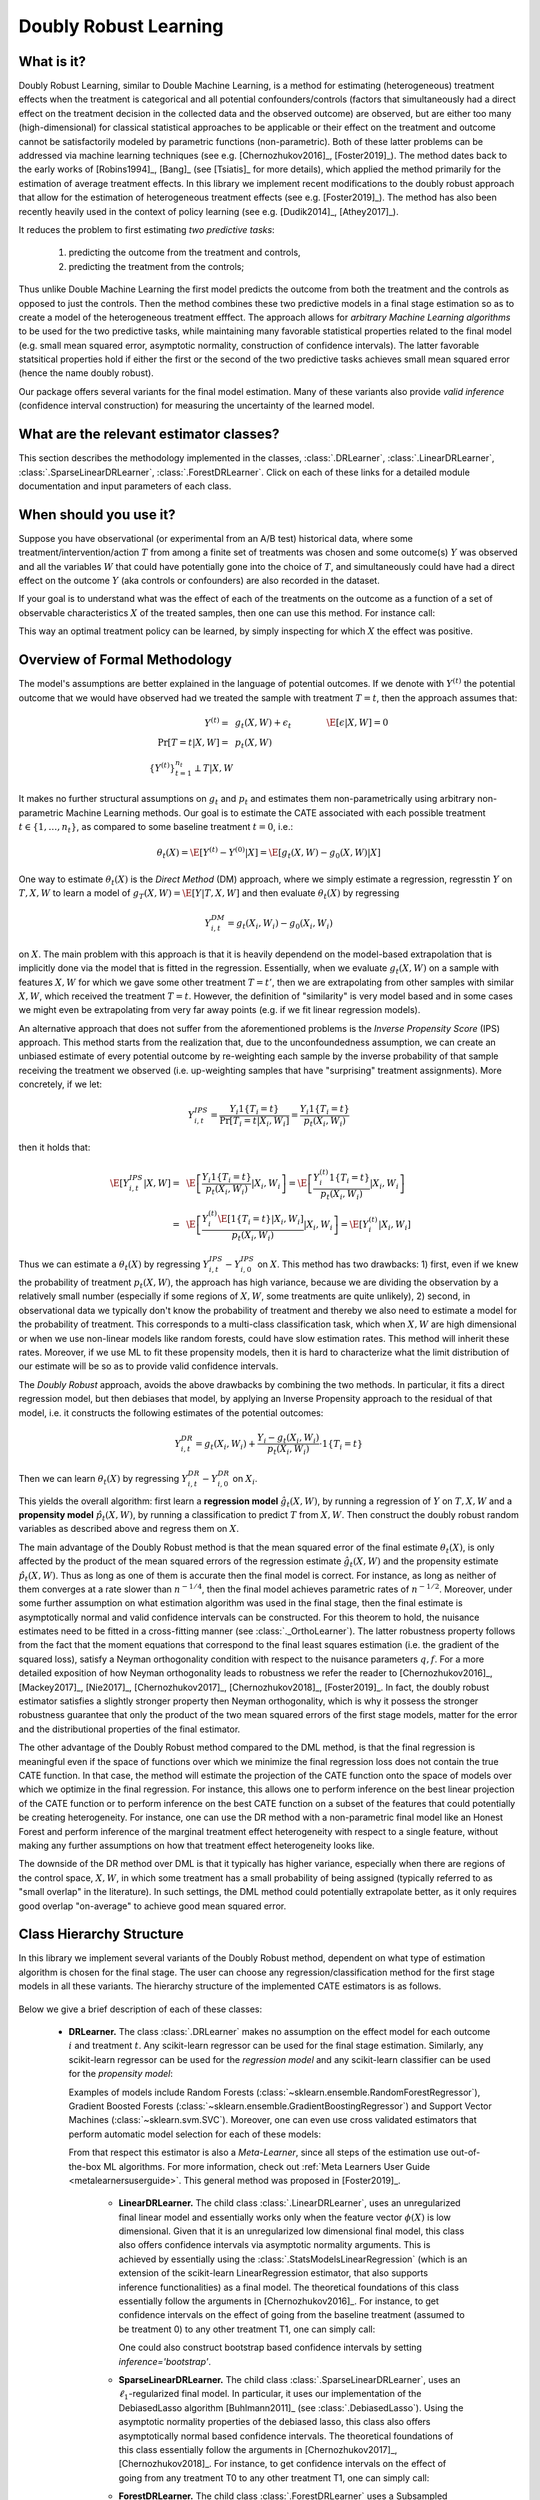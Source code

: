 .. _druserguide:

======================
Doubly Robust Learning
======================

What is it?
==================================

Doubly Robust Learning, similar to Double Machine Learning, is a method for estimating (heterogeneous) treatment effects when
the treatment is categorical and all potential confounders/controls (factors that simultaneously had a direct effect on the treatment decision in the
collected data and the observed outcome) are observed, but are either too many (high-dimensional) for
classical statistical approaches to be applicable or their effect on 
the treatment and outcome cannot be satisfactorily modeled by parametric functions (non-parametric).
Both of these latter problems can be addressed via machine learning techniques (see e.g. [Chernozhukov2016]_, [Foster2019]_).
The method dates back to the early works of [Robins1994]_, [Bang]_ (see [Tsiatis]_ for more details), which applied
the method primarily for the estimation of average treatment effects. In this library we implement recent modifications
to the doubly robust approach that allow for the estimation of heterogeneous treatment effects (see e.g. [Foster2019]_).
The method has also been recently heavily used in the context of policy learning (see e.g. [Dudik2014]_, [Athey2017]_).

It reduces the problem to first estimating *two predictive tasks*: 

    1) predicting the outcome from the treatment and controls,
    2) predicting the treatment from the controls;

Thus unlike Double Machine Learning the first model predicts the outcome from both the treatment and the controls as
opposed to just the controls. Then the method combines these two predictive models in a final stage estimation so as to create a
model of the heterogeneous treatment efffect. The approach allows for *arbitrary Machine Learning algorithms* to be
used for the two predictive tasks, while maintaining many favorable statistical properties related to the final
model (e.g. small mean squared error, asymptotic normality, construction of confidence intervals). The latter
favorable statsitical properties hold if either the first or the second of the two predictive tasks achieves small mean
squared error (hence the name doubly robust).

Our package offers several variants for the final model estimation. Many of these variants also
provide *valid inference* (confidence interval construction) for measuring the uncertainty of the learned model.


What are the relevant estimator classes?
========================================

This section describes the methodology implemented in the classes, :class:`.DRLearner`,
:class:`.LinearDRLearner`,
:class:`.SparseLinearDRLearner`, :class:`.ForestDRLearner`.
Click on each of these links for a detailed module documentation and input parameters of each class.


When should you use it?
==================================

Suppose you have observational (or experimental from an A/B test) historical data, where some treatment/intervention/action
:math:`T` from among a finite set of treatments was chosen and some outcome(s) :math:`Y` was observed and all the variables :math:`W` that could have
potentially gone into the choice of :math:`T`, and simultaneously could have had a direct effect on the outcome
:math:`Y` (aka controls or confounders) are also recorded in the dataset.

If your goal is to understand what was the effect of each of the treatments on the outcome as a function of a set of observable
characteristics :math:`X` of the treated samples, then one can use this method. For instance call:

.. testsetup::

    import numpy as np
    X = np.random.choice(np.arange(5), size=(100,3))
    Y = np.random.normal(size=(100,2))
    y = np.random.normal(size=(100,))
    T = np.random.choice(np.arange(2), size=(100,))
    t0 = T0 = np.zeros((100,))
    t1 = T1 = np.ones((100,))
    W = np.random.normal(size=(100,2))

.. testcode::

    from econml.dr import LinearDRLearner
    est = LinearDRLearner()
    est.fit(y, T, X=X, W=W)
    est.effect(X, T0=t0, T1=t1)

This way an optimal treatment policy can be learned, by simply inspecting for which :math:`X` the effect was positive.


Overview of Formal Methodology
==================================

The model's assumptions are better explained in the language of potential outcomes. If we denote with :math:`Y^{(t)}` the potential outcome that
we would have observed had we treated the sample with treatment :math:`T=t`, then the approach assumes that:

.. math::

    Y^{(t)} =~& g_t(X, W) + \epsilon_t ~~~&~~~ \E[\epsilon | X, W] = 0 \\
    \Pr[T = t | X, W] =~& p_t(X, W) & \\
    \{Y^{(t)}\}_{t=1}^{n_t} \perp T | X, W

It makes no further structural assumptions on :math:`g_t` and :math:`p_t` and estimates them 
non-parametrically using arbitrary non-parametric Machine Learning methods. Our goal is to estimate
the CATE associated with each possible treatment :math:`t \in \{1, \ldots, n_t\}`, as compared to some baseline
treatment :math:`t=0`, i.e.: 

.. math::

    \theta_t(X) = \E[Y^{(t)} - Y^{(0)} | X] = \E[g_t(X, W) - g_0(X, W) | X]

One way to estimate :math:`\theta_t(X)` is the *Direct Method* (DM) approach,
where we simply estimate a regression,
regresstin :math:`Y` on :math:`T, X, W` to learn a model
of :math:`g_T(X, W) = \E[Y | T, X, W]` and then evaluate :math:`\theta_t(X)` by regressing

.. math::

    Y_{i, t}^{DM} = g_t(X_i, W_i) - g_0(X_i, W_i)

on :math:`X`. The main problem with this approach is that it is heavily dependend
on the model-based extrapolation that is implicitly done via the model that is fitted in the regression. Essentially,
when we evaluate :math:`g_t(X, W)` on a sample with features :math:`X, W` for which we gave some other treatment
:math:`T=t'`, then we are extrapolating from other samples with similar :math:`X, W`, which received the treatment
:math:`T=t`. However, the definition of "similarity" is very model based and in some cases we might even be extrapolating
from very far away points (e.g. if we fit linear regression models).

An alternative approach that does not suffer from the aforementioned problems is the *Inverse Propensity Score* (IPS)
approach. This method starts from the realization that, due to the unconfoundedness assumption, we can create
an unbiased estimate of every potential outcome by re-weighting each sample by the inverse probability of that
sample receiving the treatment we observed (i.e. up-weighting samples that have "surprising" treatment assignments).
More concretely, if we let:

.. math::

    Y_{i, t}^{IPS} = \frac{Y_i 1\{T_i=t\}}{\Pr[T_i=t | X_i, W_i]} = \frac{Y_i 1\{T_i=t\}}{p_t(X_i, W_i)} 

then it holds that:

.. math::

    \E[Y_{i, t}^{IPS} | X, W] =~& \E\left[\frac{Y_i 1\{T_i=t\}}{p_t(X_i, W_i)} | X_i, W_i\right] = \E\left[\frac{Y_i^{(t)} 1\{T_i=t\}}{p_t(X_i, W_i)} | X_i, W_i\right]\\
    =~&  \E\left[\frac{Y_i^{(t)} \E[1\{T_i=t\} | X_i, W_i]}{p_t(X_i, W_i)} | X_i, W_i\right] = \E\left[Y_i^{(t)} | X_i, W_i\right]


Thus we can estimate a :math:`\theta_t(X)` by regressing :math:`Y_{i, t}^{IPS} - Y_{i, 0}^{IPS}` on :math:`X`. This
method has two drawbacks: 1) first, even if we knew the probability of treatment :math:`p_t(X, W)`, the approach has
high variance, because we are dividing the observation by a relatively small number (especially if some regions
of :math:`X, W`, some treatments are quite unlikely), 2) second, in observational data we typically don't know
the probability of treatment and thereby we also need to estimate a model for the probability of treatment.
This corresponds to a multi-class classification task, which when :math:`X, W` are high dimensional or when we
use non-linear models like random forests, could have slow estimation rates. This method will inherit these rates.
Moreover, if we use ML to fit these propensity models, then it is hard to characterize what the limit distribution
of our estimate will be so as to provide valid confidence intervals.

The *Doubly Robust* approach, avoids the above drawbacks by combining the two methods. In particular, it fits 
a direct regression model, but then debiases that model, by applying an Inverse Propensity approach to the
residual of that model, i.e. it constructs the following estimates of the potential outcomes:

.. math::
    Y_{i, t}^{DR} = g_t(X_i, W_i) + \frac{Y_i -g_t(X_i, W_i)}{p_t(X_i, W_i)} \cdot 1\{T_i=t\}

Then we can learn :math:`\theta_t(X)` by regressing :math:`Y_{i, t}^{DR} - Y_{i, 0}^{DR}` on :math:`X_i`.

This yields the overall algorithm: first learn a **regression model** :math:`\hat{g}_t(X, W)`, by running a regression
of :math:`Y` on :math:`T, X, W` and a **propensity model** :math:`\hat{p}_t(X, W)`, by running a classification to predict
:math:`T` from :math:`X, W`. Then construct the doubly robust random variables as described above and regress them on
:math:`X`.

The main advantage of the Doubly Robust method is that the mean squared error of the final estimate :math:`\theta_t(X)`,
is only affected by the product of the mean squared errors of the regression estimate :math:`\hat{g}_t(X, W)` and
the propensity estimate :math:`\hat{p}_t(X, W)`. Thus as long as one of them is accurate then the final model is correct.
For instance, as long as neither of them converges at a rate slower than :math:`n^{-1/4}`, then the final model achieves
parametric rates of :math:`n^{-1/2}`. Moreover, under some further assumption on what estimation algorithm
was used in the final stage, then the final estimate is asymptotically normal and valid confidence intervals can be constructed.
For this theorem to hold, the nuisance
estimates need to be fitted in a cross-fitting manner (see :class:`._OrthoLearner`).
The latter robustness property follows from the fact that the moment equations that correspond to the final 
least squares estimation (i.e. the gradient of the squared loss), satisfy a Neyman orthogonality condition with respect to the
nuisance parameters :math:`q, f`. For a more detailed exposition of how Neyman orthogonality 
leads to robustness we refer the reader to [Chernozhukov2016]_, [Mackey2017]_, [Nie2017]_, [Chernozhukov2017]_,
[Chernozhukov2018]_, [Foster2019]_. In fact, the doubly robust estimator satisfies a slightly stronger property
then Neyman orthogonality, which is why it possess the stronger robustness guarantee that only the product
of the two mean squared errors of the first stage models, matter for the error and the distributional properties
of the final estimator.

The other advantage of the Doubly Robust method compared to the DML method, is that the final regression is meaningful
even if the space of functions over which we minimize the final regression loss does not contain the true CATE function.
In that case, the method will estimate the projection of the CATE function onto the space of models over which
we optimize in the final regression. For instance, this allows one to perform inference on the best linear projection
of the CATE function or to perform inference on the best CATE function on a subset of the features that could potentially be
creating heterogeneity. For instance, one can use the DR method with a non-parametric final model like an Honest
Forest and perform inference of the marginal treatment effect heterogeneity with respect to a single feature, without
making any further assumptions on how that treatment effect heterogeneity looks like.

The downside of the DR method over DML is that it typically has higher variance, especially when there are regions
of the control space, :math:`X, W`, in which some treatment has a small probability of being assigned (typically referred
to as "small overlap" in the literature). In such settings, the DML method could potentially extrapolate better, as it only
requires good overlap "on-average" to achieve good mean squared error.


Class Hierarchy Structure
==================================

In this library we implement several variants of the Doubly Robust method, dependent on what type of estimation algorithm
is chosen for the final stage. The user can choose any regression/classification method for the first stage models
in all these variants. The hierarchy
structure of the implemented CATE estimators is as follows.

    .. inheritance-diagram:: econml.dr.DRLearner econml.dr.LinearDRLearner econml.dr.SparseLinearDRLearner econml.dr.ForestDRLearner
        :parts: 1
        :private-bases:
        :top-classes: econml._ortho_learner._OrthoLearner, econml._cate_estimator.StatsModelsCateEstimatorDiscreteMixin, econml._cate_estimator.DebiasedLassoCateEstimatorDiscreteMixin

Below we give a brief description of each of these classes:

    * **DRLearner.** The class :class:`.DRLearner` makes no assumption on the effect model for each outcome :math:`i`
      and treatment :math:`t`. Any scikit-learn regressor can be used for the final stage estimation. Similarly, any
      scikit-learn regressor can be used for the *regression model* and any scikit-learn classifier can be used
      for the *propensity model*:

      .. testcode::

        from econml.dr import DRLearner
        from sklearn.ensemble import GradientBoostingRegressor, GradientBoostingClassifier
        est = DRLearner(model_regression=GradientBoostingRegressor(),
                        model_propensity=GradientBoostingClassifier(),
                        model_final=GradientBoostingRegressor())
        est.fit(y, T, X=X, W=W)
        point = est.effect(X, T0=T0, T1=T1)

      Examples of models include Random Forests (:class:`~sklearn.ensemble.RandomForestRegressor`),
      Gradient Boosted Forests (:class:`~sklearn.ensemble.GradientBoostingRegressor`) and
      Support Vector Machines (:class:`~sklearn.svm.SVC`). Moreover, one can even use cross validated estimators
      that perform automatic model selection for each of these models:

      .. testcode::

        from econml.dr import DRLearner
        from sklearn.ensemble import RandomForestRegressor, RandomForestClassifier
        from sklearn.model_selection import GridSearchCV
        model_reg = lambda: GridSearchCV(
                        estimator=RandomForestRegressor(),
                        param_grid={
                                'max_depth': [3, None],
                                'n_estimators': (10, 50, 100)
                            }, cv=10, n_jobs=-1, scoring='neg_mean_squared_error'
                        )
        model_clf = lambda: GridSearchCV(
                        estimator=RandomForestClassifier(min_samples_leaf=10),
                        param_grid={
                                'max_depth': [3, None],
                                'n_estimators': (10, 50, 100)
                            }, cv=10, n_jobs=-1, scoring='neg_mean_squared_error'
                        )
        est = DRLearner(model_regression=model_reg(), model_propensity=model_clf(),
                        model_final=model_reg(), cv=5)
        est.fit(y, T, X=X, W=W)
        point = est.effect(X, T0=T0, T1=T1)

      From that respect this estimator is also a *Meta-Learner*, since all steps of the estimation use out-of-the-box ML algorithms. For more information,
      check out :ref:`Meta Learners User Guide <metalearnersuserguide>`. This general method was proposed in [Foster2019]_.

        - **LinearDRLearner.** The child class  :class:`.LinearDRLearner`, uses an unregularized final linear model and  
          essentially works only when the feature vector :math:`\phi(X)` is low dimensional. Given that it is an unregularized
          low dimensional final model, this class also offers confidence intervals via asymptotic normality 
          arguments. This is achieved by essentially using the :class:`.StatsModelsLinearRegression`
          (which is an extension of the scikit-learn LinearRegression estimator, that also supports inference
          functionalities) as a final model. The theoretical foundations of this class essentially follow the arguments in [Chernozhukov2016]_.
          For instance, to get confidence intervals on the effect of going
          from the baseline treatment (assumed to be treatment 0) to any other treatment T1, one can simply call:

          .. testcode::

            from econml.dr import LinearDRLearner
            est = LinearDRLearner()
            est.fit(y, T, X=X, W=W)
            point = est.effect(X, T1=t1)
            lb, ub = est.effect_interval(X, T1=t1, alpha=0.05)
            # Get CATE for all treatments
            point = est.const_marginal_effect(X)
            lb, ub = est.const_marginal_effect_interval(X, alpha=0.05)

          One could also construct bootstrap based confidence intervals by setting `inference='bootstrap'`.

        - **SparseLinearDRLearner.** The child class :class:`.SparseLinearDRLearner`, uses an :math:`\ell_1`-regularized final    
          model. In particular, it uses our implementation of the DebiasedLasso algorithm [Buhlmann2011]_ (see :class:`.DebiasedLasso`).
          Using the asymptotic normality properties
          of the debiased lasso, this class also offers asymptotically normal based confidence intervals.
          The theoretical foundations of this class essentially follow the arguments in [Chernozhukov2017]_, [Chernozhukov2018]_.
          For instance, to get confidence intervals on the effect of going
          from any treatment T0 to any other treatment T1, one can simply call:

          .. testcode::

            from econml.dr import SparseLinearDRLearner
            est = SparseLinearDRLearner()
            est.fit(y, T, X=X, W=W)
            point = est.effect(X, T1=T1)
            lb, ub = est.effect_interval(X, T1=T1, alpha=0.05)
            # Get CATE for all treatments
            point = est.const_marginal_effect(X)
            lb, ub = est.const_marginal_effect_interval(X, alpha=0.05)

        - **ForestDRLearner.** The child class :class:`.ForestDRLearner` uses a Subsampled Honest Forest regressor
          as a final model (see [Wager2018]_ and [Athey2019]_). The subsampled honest forest is implemented in our library as a scikit-learn extension
          of the :class:`~sklearn.ensemble.RandomForestRegressor`, in the class :class:`~econml.grf.RegressionForest`. This estimator
          offers confidence intervals via the Bootstrap-of-Little-Bags as described in [Athey2019]_.
          Using this functionality we can also construct confidence intervals for the CATE:

          .. testcode::

            from econml.dr import ForestDRLearner
            from sklearn.ensemble import GradientBoostingRegressor, GradientBoostingClassifier
            est = ForestDRLearner(model_regression=GradientBoostingRegressor(),
                                  model_propensity=GradientBoostingClassifier())
            est.fit(y, T, X=X, W=W)
            point = est.effect(X, T0=T0, T1=T1)
            lb, ub = est.effect_interval(X, T0=T0, T1=T1, alpha=0.05)

          This method is related to the :class:`.DiscreteTreatmentOrthoForest` and you can check [Oprescu2019]_ for more technical details;
          the main difference being how the nuisance models are being constructed for the CATE estimation at some
          target :math:`X=x`. Check out :ref:`Forest Estimators User Guide <orthoforestuserguide>` for more information on forest based CATE models and other
          alternatives to the :class:`.ForestDML`.


Usage FAQs
==========

- **What if I want confidence intervals?**

    For valid confidence intervals use the :class:`.LinearDRLearner` if the number of features :math:`X`,
    that you want to use for heterogeneity are small compared to the number of samples that you have,
    e.g.:

    .. testcode::

        from econml.dr import LinearDRLearner
        est = LinearDRLearner()
        est.fit(y, T, X=X, W=W)
        lb, ub = est.const_marginal_effect_interval(X, alpha=.05)
        lb, ub = est.coef__interval(T=1, alpha=.05)
        lb, ub = est.effect_interval(X, T0=T0, T1=T1, alpha=.05)

    If the number of features is comparable or even larger than the number of samples, then use :class:`.SparseLinearDRLearner`,
    with ``inference='debiasedlasso``. If you
    want non-linear models then use :class:`.ForestDRLearner` with ``inference='blb'``.

- **What if I have no idea how heterogeneity looks like?**

    Either use a flexible featurizer, e.g. a polynomial featurizer with many degrees and use
    the :class:`.SparseLinearDRLearner`:

    .. testcode::

        from econml.dr import SparseLinearDRLearner
        from sklearn.preprocessing import PolynomialFeatures
        est = SparseLinearDRLearner(featurizer=PolynomialFeatures(degree=3, include_bias=False))
        est.fit(y, T, X=X, W=W)
        lb, ub = est.const_marginal_effect_interval(X, alpha=.05)
        lb, ub = est.coef__interval(T=1, alpha=.05)
        lb, ub = est.effect_interval(X, T0=T0, T1=T1, alpha=.05)

    Alternatively, you can also use a forest based estimator such as :class:`.ForestDRLearner`. This 
    estimator can also handle many features, albeit typically smaller number of features than the sparse linear DRLearner.
    Moreover, this estimator essentially performs automatic featurization and can fit non-linear models.

    .. testcode::

        from econml.dr import ForestDRLearner
        from sklearn.ensemble import GradientBoostingRegressor, GradientBoostingClassifier
        est = ForestDRLearner(model_regression=GradientBoostingRegressor(),
                              model_propensity=GradientBoostingClassifier())
        est.fit(y, T, X=X, W=W)
        point = est.effect(X, T0=T0, T1=T1)
        lb, ub = est.effect_interval(X, T0=T0, T1=T1, alpha=0.05)
        lb, ub = est.const_marginal_effect_interval(X, alpha=0.05)

    If you care more about mean squared error than confidence intervals and hypothesis testing, then use the
    :class:`.DRLearner` class and choose a cross-validated final model (checkout the 
    `Forest Learners Jupyter notebook <https://github.com/microsoft/EconML/blob/main/notebooks/ForestLearners%20Basic%20Example.ipynb>`_ 
    for such an example).
    Also the check out the :ref:`Orthogonal Random Forest User Guide <orthoforestuserguide>` or the
    :ref:`Meta Learners User Guide <metalearnersuserguide>`.

- **What if I have too many features that can create heterogeneity?**

    Use the :class:`.SparseLinearDRLearner` or :class:`.ForestDRLearner` or :class:`.DRLearner`. (see above).

- **What if I have too many features I want to control for?**

    Use first stage models that work well with high dimensional features. For instance, the Lasso or the 
    ElasticNet or gradient boosted forests are all good options (the latter allows for 
    non-linearities in the model but can typically handle fewer features than the former), e.g.:

    .. testcode::

        from econml.dr import SparseLinearDRLearner
        from sklearn.linear_model import LassoCV, LogisticRegressionCV, ElasticNetCV
        from sklearn.ensemble import GradientBoostingRegressor
        est = SparseLinearDRLearner(model_regression=LassoCV(),
                                    model_propensity=LogisticRegressionCV())
        est = SparseLinearDRLearner(model_regression=ElasticNetCV(),
                                    model_propensity=LogisticRegressionCV())
        est = SparseLinearDRLearner(model_regression=GradientBoostingRegressor(),
                                    model_propensity=GradientBoostingClassifier())

    The confidence intervals will still be valid, provided that these first stage models achieve small
    mean squared error.

- **What should I use for first stage estimation?**

    See above. The first stage problems are pure predictive tasks, so any ML approach that is relevant for your
    prediction problem is good.

- **How do I select the hyperparameters of the first stage models or the final model?**

    You can use cross-validated models that automatically choose the hyperparameters, e.g. the
    :class:`~sklearn.linear_model.LassoCV` instead of the :class:`~sklearn.linear_model.Lasso`. Similarly,
    for forest based estimators you can wrap them with a grid search CV, :class:`~sklearn.model_selection.GridSearchCV`, e.g.:

    .. testcode::

        from econml.dr import DRLearner
        from sklearn.ensemble import RandomForestRegressor, RandomForestClassifier
        from sklearn.model_selection import GridSearchCV
        model_reg = lambda: GridSearchCV(
                        estimator=RandomForestRegressor(),
                        param_grid={
                                'max_depth': [3, None],
                                'n_estimators': (10, 50, 100)
                            }, cv=5, n_jobs=-1, scoring='neg_mean_squared_error'
                        )
        model_clf = lambda: GridSearchCV(
                        estimator=RandomForestClassifier(min_samples_leaf=10),
                        param_grid={
                                'max_depth': [3, None],
                                'n_estimators': (10, 50, 100)
                            }, cv=5, n_jobs=-1, scoring='neg_mean_squared_error'
                        )
        est = DRLearner(model_regression=model_reg(), model_propensity=model_clf(),
                        model_final=model_reg(), cv=5)
        est.fit(y, T, X=X, W=W)
        point = est.effect(X, T0=T0, T1=T1)

    Alternatively, you can pick the best first stage models outside of the EconML framework and pass in the selected models to EconML. 
    This can save on runtime and computational resources. Furthermore, it is statistically more stable since all data is being used for
    hyper-parameter tuning rather than a single fold inside of the DML algorithm (as long as the number of hyperparameter values
    that you are selecting over is not exponential in the number of samples, this approach is statistically valid). E.g.:

    .. testcode::

        from econml.dr import DRLearner
        from sklearn.ensemble import RandomForestRegressor, RandomForestClassifier
        from sklearn.model_selection import GridSearchCV
        model_reg = lambda: GridSearchCV(
                        estimator=RandomForestRegressor(),
                        param_grid={
                                'max_depth': [3, None],
                                'n_estimators': (10, 50, 100)
                            }, cv=5, n_jobs=-1, scoring='neg_mean_squared_error'
                        )
        model_clf = lambda: GridSearchCV(
                        estimator=RandomForestClassifier(min_samples_leaf=10),
                        param_grid={
                                'max_depth': [3, None],
                                'n_estimators': (10, 50, 100)
                            }, cv=5, n_jobs=-1, scoring='neg_mean_squared_error'
                        )
        XW = np.hstack([X, W])
        model_regression = model_reg().fit(XW, Y).best_estimator_
        model_propensity = model_clf().fit(XW, T).best_estimator_
        est = DRLearner(model_regression=model_regression, 
                        model_propensity=model_propensity,
                        model_final=model_regression, cv=5)
        est.fit(y, T, X=X, W=W)
        point = est.effect(X, T0=T0, T1=T1)


- **What if I have many treatments?**

    The method allows for multiple discrete (categorical) treatments and will estimate a CATE model for each treatment.

- **How can I assess the performance of the CATE model?**

    Each of the DRLearner classes have an attribute `score_` after they are fitted. So one can access that
    attribute and compare the performance accross different modeling parameters (lower score is better):

    .. testcode::

        from econml.dr import DRLearner
        from sklearn.ensemble import RandomForestRegressor, RandomForestClassifier
        est = DRLearner(model_regression=RandomForestRegressor(oob_score=True),
                        model_propensity=RandomForestClassifier(min_samples_leaf=10, oob_score=True),
                        model_final=RandomForestRegressor())
        est.fit(y, T, X=X, W=W)
        est.score_

    This essentially measures the score based on the final stage loss. Moreover, one can assess the out-of-sample score by calling the `score` method on a separate validation sample that was not
    used for training::

        est.score(Y_val, T_val, X_val, W_val)

    Moreover, one can independently check the goodness of fit of the fitted first stage models by
    inspecting the fitted models. You can access the nested list of fitted first stage models (one for each
    fold of the crossfitting structure) via the methods: `models_t` and `models_y`. Then if those models
    also have a score associated attribute, that can be used as an indicator of performance of the first
    stage. For instance in the case of Random Forest first stages as in the above example, if the `oob_score`
    is set to `True`, then the estimator has a post-fit measure of performance::

        [mdl.oob_score_ for mdls in est.models_regression for mdl in mdls]

    If one uses cross-validated estimators as first stages, then model selection for the first stage models
    is performed automatically.

- **How should I set the parameter `cv`?**

    This parameter defines the number of data partitions to create in order to fit the first stages in a
    crossfitting manner (see :class:`._OrthoLearner`). The default is 2, which
    is the minimal. However, larger values like 5 or 6 can lead to greater statistical stability of the method,
    especially if the number of samples is small. So we advise that for small datasets, one should raise this
    value. This can increase the computational cost as more first stage models are being fitted.



Usage FAQs
==========

Check out the following Jupyter notebooks:

* `Meta Learners Jupyter Notebook <https://github.com/microsoft/EconML/blob/main/notebooks/Metalearners%20Examples.ipynb>`_ 
* `Forest Learners Jupyter Notebook <https://github.com/microsoft/EconML/blob/main/notebooks/ForestLearners%20Basic%20Example.ipynb>`_


